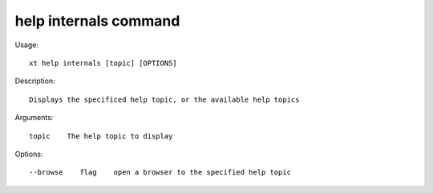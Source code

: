 .. _help_internals:  

========================================
help internals command
========================================

Usage::

    xt help internals [topic] [OPTIONS]

Description::

        Displays the specificed help topic, or the available help topics

Arguments::

  topic    The help topic to display

Options::

  --browse    flag    open a browser to the specified help topic
